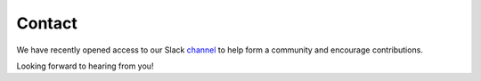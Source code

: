 .. _additional_information-contact:

=======
Contact
=======

We have recently opened access to our Slack channel_ to help form a community and encourage contributions.

Looking forward to hearing from you!

.. _channel: https://join.slack.com/t/mlfinlab/shared_invite/enQtOTUzNjAyNDI1NTc1LTU0NTczNWRlM2U5ZDZiZTUxNTgzNzBlNDU3YmY5MThkODdiMTgwNzI5NDQ2NWI0YTYyMmI3MjBkMzY2YjVkNzc
